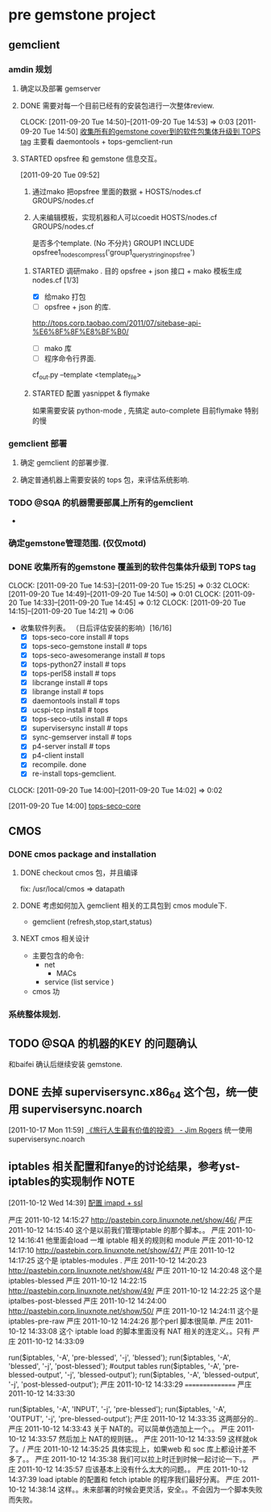 * pre gemstone project 
  :PROPERTIES:
  :CATEGORY: GEMSTONE
  :END:   
** gemclient
*** amdin 规划
**** 确定以及部署 gemserver
**** DONE 需要对每一个目前已经有的安装包进行一次整体review.
  CLOCK: [2011-09-20 Tue 14:50]--[2011-09-20 Tue 14:53] =>  0:03
[2011-09-20 Tue 14:50]
[[file:~/org/refile.org::*%E6%94%B6%E9%9B%86%E6%89%80%E6%9C%89%E7%9A%84gemstone%20cover%E5%88%B0%E7%9A%84%E8%BD%AF%E4%BB%B6%E5%8C%85%E9%9B%86%E4%BD%93%E5%8D%87%E7%BA%A7%E5%88%B0%20TOPS%20tag][收集所有的gemstone cover到的软件包集体升级到 TOPS tag]]
	主要看 daemontools + tops-gemclient-run
  

**** STARTED opsfree 和 gemstone 信息交互。
     :LOGBOOK:
     CLOCK: [2011-10-12 Wed 14:49]--[2011-10-13 Thu 09:37] => 18:48
     CLOCK: [2011-10-12 Wed 14:40]--[2011-10-12 Wed 14:48] =>  0:08
     CLOCK: [2011-10-12 Wed 10:16]--[2011-10-12 Wed 14:39] =>  4:23
     CLOCK: [2011-09-29 Thu 14:11]--[2011-09-29 Thu 14:12] =>  0:01
     CLOCK: [2011-09-20 Tue 09:52]--[2011-09-20 Tue 09:57] =>  0:05
     :END:
[2011-09-20 Tue 09:52]
  1. 通过mako 把opsfree 里面的数据 + HOSTS/nodes.cf GROUPS/nodes.cf
  2. 人来编辑模板，实现机器和人可以coedit HOSTS/nodes.cf GROUPS/nodes.cf

     是否多个template. (No 不分片)
     GROUP1
	INCLUDE opsfree1_nodes_compress('group1_query_string_in_opsfree')

***** STARTED 调研mako .  目的 opsfree + json 接口 + mako 模板生成 nodes.cf [1/3]
      :LOGBOOK:
      CLOCK: [2011-10-11 Tue 14:28]--[2011-10-12 三 07:50] => 17:22
      CLOCK: [2011-10-11 Tue 11:23]--[2011-10-11 Tue 14:26] =>  3:03
      CLOCK: [2011-09-29 Thu 14:12]--[2011-09-29 Thu 14:15] =>  0:03
      :END:
      - [X] 给mako 打包 
      - [ ] opsfree + json 的库.
 	http://tops.corp.taobao.com/2011/07/sitebase-api-%E6%8F%8F%E8%BF%B0/
      - [ ] mako 库
      - [ ] 程序命令行界面.
	cf_out.py --template <template_file> 

***** STARTED 配置 yasnippet & flymake
       :LOGBOOK:
       CLOCK: [2011-10-08 Sat 09:58]--[2011-10-08 Sat 11:30] =>  1:32
       CLOCK: [2011-10-08 Sat 09:55]--[2011-10-08 Sat 09:56] =>  0:01
       CLOCK: [2011-09-29 Thu 16:28]--[2011-09-29 Thu 18:05] =>  1:37
       :END:

       如果需要安装 python-mode , 先搞定 auto-complete
       目前flymake 特别的慢

*** gemclient 部署
**** 确定 gemclient 的部署步骤.
**** 确定普通机器上需要安装的 tops 包，来评估系统影响.
*** TODO @SQA 的机器需要部属上所有的gemclient
    - 
     

*** 确定gemstone管理范围. (仅仅motd)
*** DONE 收集所有的gemstone 覆盖到的软件包集体升级到 TOPS tag
  CLOCK: [2011-09-20 Tue 14:53]--[2011-09-20 Tue 15:25] =>  0:32
  CLOCK: [2011-09-20 Tue 14:49]--[2011-09-20 Tue 14:50] =>  0:01
  CLOCK: [2011-09-20 Tue 14:33]--[2011-09-20 Tue 14:45] =>  0:12
  CLOCK: [2011-09-20 Tue 14:15]--[2011-09-20 Tue 14:21] =>  0:06
  - 收集软件列表。 （日后评估安装的影响）[16/16]
    - [X] tops-seco-core install           # tops
    - [X] tops-seco-gemstone install       # tops
    - [X] tops-seco-awesomerange install   # tops
    - [X] tops-python27 install		 # tops 
    - [X] tops-perl58 install		 # tops
    - [X] libcrange install		 # tops
    - [X] librange install		 # tops
    - [X] daemontools install		 # tops
    - [X] ucspi-tcp install		 # tops
    - [X] tops-seco-utils install	 # tops 
    - [X] supervisersync install	 # tops
    - [X] sync-gemserver install	 # tops
    - [X] p4-server install		 # tops
    - [X] p4-client install 
    - [X] recompile.			done
    - [X] re-install tops-gemclient.
  CLOCK: [2011-09-20 Tue 14:00]--[2011-09-20 Tue 14:02] =>  0:02
  :PROPERTIES:
  :ORDERED:  t
  :END:
[2011-09-20 Tue 14:00]
[[file:~/org/todolist.org::*tops-seco-core][tops-seco-core]]

** CMOS
*** DONE cmos package and installation
  :LOGBOOK:
  :END:
**** DONE checkout cmos 包，并且编译
      :LOGBOOK:
      :END:
      fix: /usr/local/cmos => datapath 
      
**** DONE 考虑如何加入 gemclient 相关的工具包到 cmos module下.
      :LOGBOOK:
      CLOCK: [2011-09-29 Thu 13:29]--[2011-09-29 Thu 13:57] =>  0:28
      CLOCK: [2011-09-29 Thu 11:41]--[2011-09-29 Thu 12:23] =>  0:42
      :END:
     - gemclient (refresh,stop,start,status)

**** NEXT cmos 相关设计
   - 主要包含的命令:
     - net 
       - MACs
     - service (list service )
   - cmos 功


*** 系统整体规划.

** TODO @SQA 的机器的KEY 的问题确认
   和baifei 确认后继续安装 gemstone.

** DONE 去掉 supervisersync.x86_64 这个包，统一使用 supervisersync.noarch
  :LOGBOOK:
  CLOCK: [2011-10-17 Mon 11:59]--[2011-10-17 Mon 12:00] =>  0:01
  :END:
[2011-10-17 Mon 11:59]
[[file:~/org/reading.org::*%E3%80%8A%E6%97%85%E8%A1%8C%E4%BA%BA%E7%94%9F%E6%9C%80%E6%9C%89%E4%BB%B7%E5%80%BC%E7%9A%84%E6%8A%95%E8%B5%84%E3%80%8B%20-%20Jim%20Rogers][《旅行人生最有价值的投资》   - Jim Rogers]]
	统一使用 supervisersync.noarch
** iptables 相关配置和fanye的讨论结果，参考yst-iptables的实现制作      :NOTE:
   :LOGBOOK:
   CLOCK: [2011-10-12 Wed 14:39]--[2011-10-12 Wed 14:40] =>  0:01
   :END:
[2011-10-12 Wed 14:39]
[[file:~/org/refile.org::*%E9%85%8D%E7%BD%AE%20imapd%20%2B%20ssl][配置 imapd + ssl]]

严庄 2011-10-12 14:15:27
 http://pastebin.corp.linuxnote.net/show/46/
严庄 2011-10-12 14:15:40
 这个是以前我们管理iptable 的那个脚本。。
严庄 2011-10-12 14:16:41
 他里面会load 一堆 iptable 相关的规则和 module
严庄 2011-10-12 14:17:10
 http://pastebin.corp.linuxnote.net/show/47/
严庄 2011-10-12 14:17:25
 这个是 iptables-modules . 
严庄 2011-10-12 14:20:23
 http://pastebin.corp.linuxnote.net/show/48/
严庄 2011-10-12 14:20:48
 这个是 iptables-blessed
严庄 2011-10-12 14:22:15
 http://pastebin.corp.linuxnote.net/show/49/
严庄 2011-10-12 14:22:25
 这个是 iptalbes-post-blessed
严庄 2011-10-12 14:24:00
 http://pastebin.corp.linuxnote.net/show/50/
严庄 2011-10-12 14:24:11
 这个是 iptables-pre-raw
严庄 2011-10-12 14:24:26
 那个perl 脚本很简单.
严庄 2011-10-12 14:33:08
 这个 iptable load 的脚本里面没有 NAT 相关的连定义。。只有 
严庄 2011-10-12 14:33:09
    # link tables to each other
    run($iptables, '-A', 'pre-blessed', '-j', 'blessed');
    run($iptables, '-A', 'blessed', '-j', 'post-blessed');
    #output tables
    run($iptables, '-A', 'pre-blessed-output', '-j', 'blessed-output');
    run($iptables, '-A', 'blessed-output', '-j', 'post-blessed-output');
严庄 2011-10-12 14:33:29
 ================
严庄 2011-10-12 14:33:30
         # link top to input chain
        run($iptables, '-A', 'INPUT', '-j', 'pre-blessed');
        run($iptables, '-A', 'OUTPUT', '-j', 'pre-blessed-output');
严庄 2011-10-12 14:33:35
 这两部分的..
严庄 2011-10-12 14:33:43
 关于 NAT的。可以简单仿造加上一个。。
严庄 2011-10-12 14:33:57
 然后加上 NAT的规则链。。
严庄 2011-10-12 14:33:59
 这样就ok了。/
严庄 2011-10-12 14:35:25
 具体实现上，如果web 和 soc 库上都设计差不多了。。
严庄 2011-10-12 14:35:38
 我们可以拉上时迁到时候一起讨论一下。。
严庄 2011-10-12 14:35:57
 应该基本上没有什么太大的问题。。
严庄 2011-10-12 14:37:39
 load iptable 的配置和 fetch iptable 的程序我们最好分离。
严庄 2011-10-12 14:38:14
 这样。。未来部署的时候会更灵活，安全。。不会因为一个脚本失败而失败。
